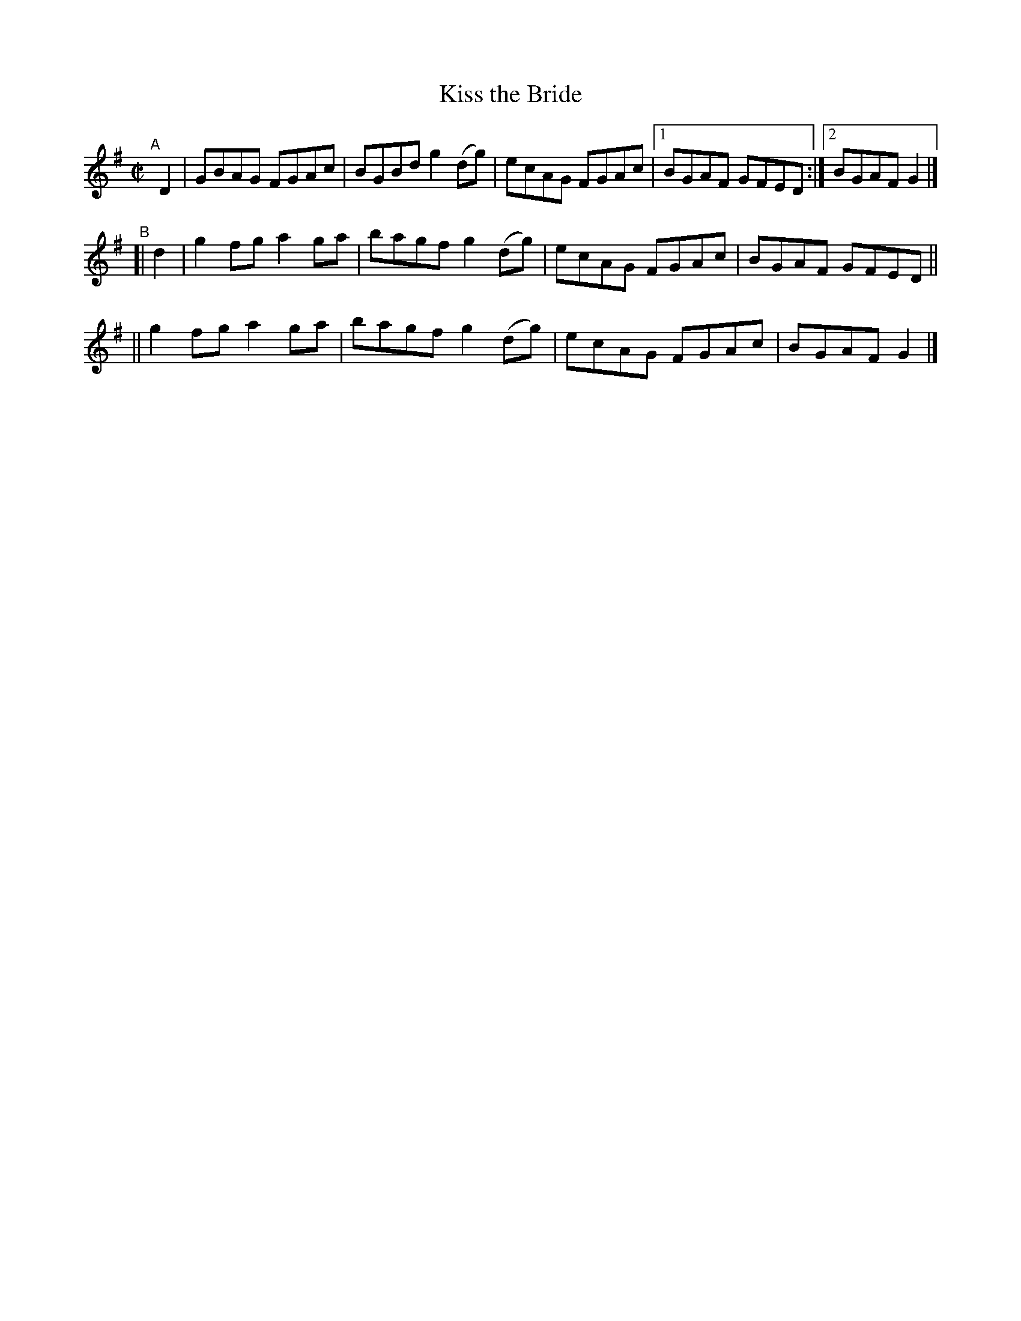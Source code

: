X: 720
T: Kiss the Bride
R: reel
%S: s:3 b:13(5+4+4)
B: Francis O'Neill: "The Dance Music of Ireland" (1907) #720
Z: Frank Nordberg - http://www.musicaviva.com
F: http://www.musicaviva.com/abc/tunes/ireland/oneill-1001/0720/oneill-1001-0720-1.abc
M: C|
L: 1/8
K: G
"^A"[|]\
D2 | GBAG FGAc | BGBd g2(dg) | ecAG FGAc |[1 BGAF GFED :|[2 BGAF G2 |]
"^B"[| d2 | g2fg a2ga | bagf g2(dg) | ecAG FGAc | BGAF GFED ||
|| g2fg a2ga | bagf g2(dg) | ecAG FGAc | BGAF G2 |]

